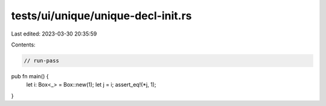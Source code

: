 tests/ui/unique/unique-decl-init.rs
===================================

Last edited: 2023-03-30 20:35:59

Contents:

.. code-block:: rs

    // run-pass

pub fn main() {
    let i: Box<_> = Box::new(1);
    let j = i;
    assert_eq!(*j, 1);
}


